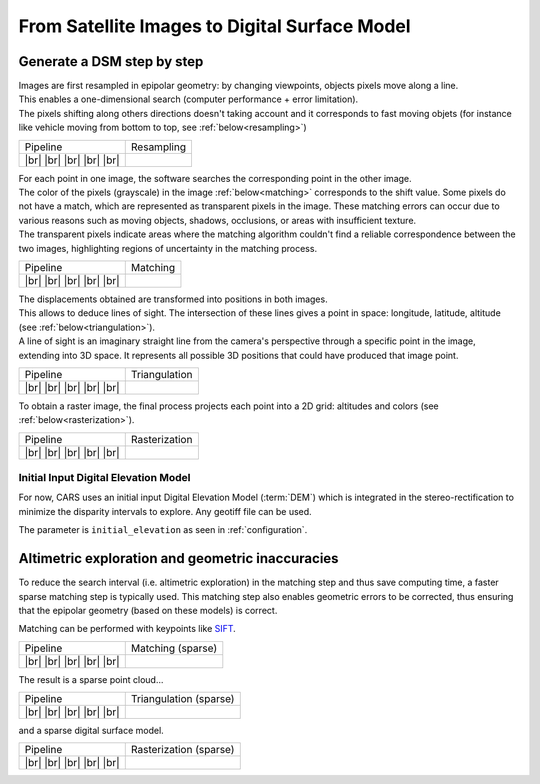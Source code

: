 From Satellite Images to Digital Surface Model
==============================================

Generate a DSM step by step
---------------------------

.. |images_models| image:: ../images/dense.images.drawio.png

.. |resampling| image:: ../images/dense.resampling.drawio.png
   :target: index.html#resampling

.. |matching| image:: ../images/dense.matching.drawio.png
   :target: index.html#matching

.. |triangulation| image:: ../images/dense.triangulation.drawio.png
   :target: index.html#triangulation

.. |rasterization| image:: ../images/dense.rasterization.drawio.png
   :target: index.html#rasterization

.. |matching_spa| image:: ../images/sparse.matching.drawio.png
   :target: index.html#matching_sparse

.. |triangulation_spa| image:: ../images/sparse.triangulation.drawio.png
   :target: index.html#triangulation_sparse

.. |rasterization_spa| image:: ../images/sparse.rasterization.drawio.png
   :target: index.html#rasterization_sparse
	    
.. |resampling_image| image:: ../images/crop_image10.gif

.. |matching_image| image:: ../images/crop_image13.png

.. |matching_spa_image| image:: ../images/sift.png

.. |triangulation_image| image:: ../images/point_cloud_as_image.png

.. |triangulation_spa_image| image:: ../images/image27.png
    
.. |rasterization_image| image:: ../images/rasters.png
   :width: 50%

.. |rasterization_spa_image| image:: ../images/image29.png

.. |br| raw:: html

     <br>

| Images are first resampled in epipolar geometry: by changing viewpoints, objects pixels move along a line.
| This enables a one-dimensional search (computer performance + error limitation).
| The pixels shifting along others directions doesn't taking account and it corresponds to fast moving objets (for instance like vehicle moving from bottom to top, see :ref:`below<resampling>`)


.. _resampling:

+--------------------------+---------------------------------------------+
| Pipeline                 | Resampling                                  |
+--------------------------+---------------------------------------------+
| |images_models|     |br| | |resampling_image|                          |
| |resampling|        |br| |                                             |
| |matching|          |br| |                                             |
| |triangulation|     |br| |                                             |
| |rasterization|     |br| |                                             |
+--------------------------+---------------------------------------------+

| For each point in one image, the software searches the corresponding point in the other image.
| The color of the pixels (grayscale) in the image :ref:`below<matching>` corresponds to the shift value. Some pixels do not have a match, which are represented as transparent pixels in the image. These matching errors can occur due to various reasons such as moving objects, shadows, occlusions, or areas with insufficient texture.
| The transparent pixels indicate areas where the matching algorithm couldn't find a reliable correspondence between the two images, highlighting regions of uncertainty in the matching process.

.. _matching:

+--------------------------+---------------------------------------------+
| Pipeline                 | Matching                                    |
+--------------------------+---------------------------------------------+
| |images_models|     |br| | |matching_image|                            |
| |resampling|        |br| |                                             |
| |matching|          |br| |                                             |
| |triangulation|     |br| |                                             |
| |rasterization|     |br| |                                             |
+--------------------------+---------------------------------------------+

| The displacements obtained are transformed into positions in both images.
| This allows to deduce lines of sight. The intersection of these lines gives a point in space: longitude, latitude, altitude (see :ref:`below<triangulation>`).
| A line of sight is an imaginary straight line from the camera's perspective through a specific point in the image, extending into 3D space. It represents all possible 3D positions that could have produced that image point.

.. _triangulation:

+--------------------------+---------------------------------------------+
| Pipeline                 | Triangulation                               |
+--------------------------+---------------------------------------------+
| |images_models|     |br| | |triangulation_image|                       |
| |resampling|        |br| |                                             |
| |matching|          |br| |                                             |
| |triangulation|     |br| |                                             |
| |rasterization|     |br| |                                             |
+--------------------------+---------------------------------------------+

To obtain a raster image, the final process projects each point into a 2D grid: altitudes and colors (see :ref:`below<rasterization>`).

.. _rasterization:

+--------------------------+---------------------------------------------+
| Pipeline                 | Rasterization                               |
+--------------------------+---------------------------------------------+
| |images_models|     |br| | |rasterization_image|                       |
| |resampling|        |br| |                                             |
| |matching|          |br| |                                             |
| |triangulation|     |br| |                                             |
| |rasterization|     |br| |                                             |
+--------------------------+---------------------------------------------+

Initial Input Digital Elevation Model
^^^^^^^^^^^^^^^^^^^^^^^^^^^^^^^^^^^^^

For now, CARS uses an initial input Digital Elevation Model (:term:`DEM`) which is integrated in the stereo-rectification to minimize the disparity intervals to explore.
Any geotiff file can be used.

The parameter is ``initial_elevation`` as seen in :ref:`configuration`.


Altimetric exploration and geometric inaccuracies
-------------------------------------------------

To reduce the search interval (i.e. altimetric exploration) in the matching step and thus save computing time, a faster sparse matching step is typically used. This matching step also enables geometric errors to be corrected, thus ensuring that the epipolar geometry (based on these models) is correct.

Matching can be performed with keypoints like `SIFT <https://www.cs.ubc.ca/~lowe/papers/ijcv04.pdf>`_.

.. _matching_sparse:

+--------------------------+---------------------------------------------+
| Pipeline                 | Matching (sparse)                           |
+--------------------------+---------------------------------------------+
| |images_models|     |br| | |matching_spa_image|                        |
| |resampling|        |br| |                                             |
| |matching_spa|      |br| |                                             |
| |triangulation_spa| |br| |                                             |
| |rasterization_spa| |br| |                                             |
+--------------------------+---------------------------------------------+

The result is a sparse point cloud...

.. _triangulation_sparse:

+--------------------------+---------------------------------------------+
| Pipeline                 | Triangulation (sparse)                      |
+--------------------------+---------------------------------------------+
| |images_models|     |br| | |triangulation_spa_image|                   |
| |resampling|        |br| |                                             |
| |matching_spa|      |br| |                                             |
| |triangulation_spa| |br| |                                             |
| |rasterization_spa| |br| |                                             |
+--------------------------+---------------------------------------------+

and a sparse digital surface model.

.. _rasterization_sparse:

+--------------------------+---------------------------------------------+
| Pipeline                 | Rasterization (sparse)                      |
+--------------------------+---------------------------------------------+
| |images_models|     |br| | |rasterization_spa_image|                   |
| |resampling|        |br| |                                             |
| |matching_spa|      |br| |                                             |
| |triangulation_spa| |br| |                                             |
| |rasterization_spa| |br| |                                             |
+--------------------------+---------------------------------------------+
